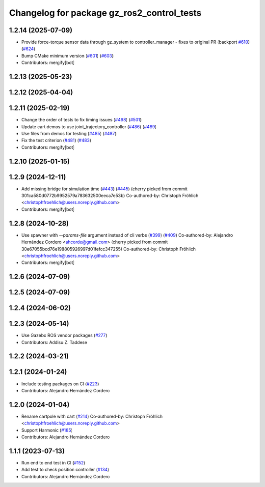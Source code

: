 ^^^^^^^^^^^^^^^^^^^^^^^^^^^^^^^^^^^^^^^^^^^^^^^^
Changelog for package gz_ros2_control_tests
^^^^^^^^^^^^^^^^^^^^^^^^^^^^^^^^^^^^^^^^^^^^^^^^

1.2.14 (2025-07-09)
-------------------
* Provide force-torque sensor data through gz_system to controller_manager - fixes to original PR  (backport `#610 <https://github.com/ros-controls/gz_ros2_control/issues/610>`_) (`#624 <https://github.com/ros-controls/gz_ros2_control/issues/624>`_)
* Bump CMake minimum version (`#601 <https://github.com/ros-controls/gz_ros2_control/issues/601>`_) (`#603 <https://github.com/ros-controls/gz_ros2_control/issues/603>`_)
* Contributors: mergify[bot]

1.2.13 (2025-05-23)
-------------------

1.2.12 (2025-04-04)
-------------------

1.2.11 (2025-02-19)
-------------------
* Change the order of tests to fix timing issues (`#498 <https://github.com/ros-controls/gz_ros2_control/issues/498>`_) (`#501 <https://github.com/ros-controls/gz_ros2_control/issues/501>`_)
* Update cart demos to use joint_trajectory_controller (`#486 <https://github.com/ros-controls/gz_ros2_control/issues/486>`_) (`#489 <https://github.com/ros-controls/gz_ros2_control/issues/489>`_)
* Use files from demos for testing (`#485 <https://github.com/ros-controls/gz_ros2_control/issues/485>`_) (`#487 <https://github.com/ros-controls/gz_ros2_control/issues/487>`_)
* Fix the test criterion (`#481 <https://github.com/ros-controls/gz_ros2_control/issues/481>`_) (`#483 <https://github.com/ros-controls/gz_ros2_control/issues/483>`_)
* Contributors: mergify[bot]

1.2.10 (2025-01-15)
-------------------

1.2.9 (2024-12-11)
------------------
* Add missing bridge for simulation time (`#443 <https://github.com/ros-controls/gz_ros2_control/issues/443>`_) (`#445 <https://github.com/ros-controls/gz_ros2_control/issues/445>`_)
  (cherry picked from commit 301ca580d0772b9952579a783632500eeca7e53b)
  Co-authored-by: Christoph Fröhlich <christophfroehlich@users.noreply.github.com>
* Contributors: mergify[bot]

1.2.8 (2024-10-28)
------------------
* Use spawner with `--params-file` argument instead of cli verbs (`#399 <https://github.com/ros-controls/gz_ros2_control//issues/399>`_) (`#409 <https://github.com/ros-controls/gz_ros2_control//issues/409>`_)
  Co-authored-by: Alejandro Hernández Cordero <ahcorde@gmail.com>
  (cherry picked from commit 30e67055bcd76e198805926997d01fefcc347255)
  Co-authored-by: Christoph Fröhlich <christophfroehlich@users.noreply.github.com>
* Contributors: mergify[bot]

1.2.6 (2024-07-09)
------------------

1.2.5 (2024-07-09)
------------------

1.2.4 (2024-06-02)
------------------

1.2.3 (2024-05-14)
------------------
* Use Gazebo ROS vendor packages (`#277 <https://github.com/ros-controls/gz_ros2_control/issues/277>`_)
* Contributors: Addisu Z. Taddese

1.2.2 (2024-03-21)
------------------

1.2.1 (2024-01-24)
------------------
* Include testing packages on CI (`#223 <https://github.com/ros-controls/gz_ros2_control/issues/223>`_)
* Contributors: Alejandro Hernández Cordero

1.2.0 (2024-01-04)
------------------
* Rename cartpole with cart (`#214 <https://github.com/ros-controls/gz_ros2_control/issues/214>`_)
  Co-authored-by: Christoph Fröhlich <christophfroehlich@users.noreply.github.com>
* Support Harmonic (`#185 <https://github.com/ros-controls/gz_ros2_control/issues/185>`_)
* Contributors: Alejandro Hernández Cordero

1.1.1 (2023-07-13)
------------------
* Run end to end test in CI (`#152 <https://github.com/ros-controls/gz_ros2_control//issues/152>`_)
* Add test to check position controller (`#134 <https://github.com/ros-controls/gz_ros2_control//issues/134>`_)
* Contributors: Alejandro Hernández Cordero
